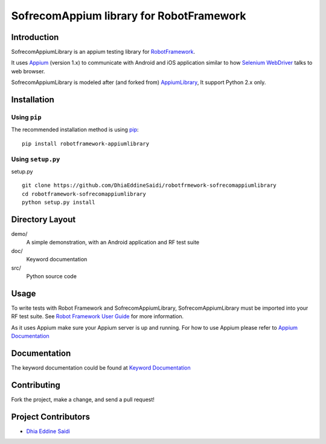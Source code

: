 SofrecomAppium library for RobotFramework
==================================================

Introduction
------------

SofrecomAppiumLibrary is an appium testing library for `RobotFramework <http://code.google.com/p/robotframework/>`_.

It uses `Appium <http://appium.io/>`_ (version 1.x) to communicate with Android and iOS application 
similar to how `Selenium WebDriver <http://seleniumhq.org/projects/webdriver/>`_ talks
to web browser.

SofrecomAppiumLibrary is modeled after (and forked from)  `AppiumLibrary <https://github.com/jollychang/robotframework-appiumlibrary>`_,
It support Python 2.x only.


Installation
------------

Using ``pip``
'''''''''''''

The recommended installation method is using
`pip <http://pip-installer.org>`__::

    pip install robotframework-appiumlibrary

Using ``setup.py``
''''''''''''''''''

setup.py

::

    git clone https://github.com/DhiaEddineSaidi/robotfrmework-sofrecomappiumlibrary
    cd robotframework-sofrecomappiumlibrary
    python setup.py install


Directory Layout
----------------

demo/
    A simple demonstration, with an Android application and RF test suite

doc/
    Keyword documentation

src/
    Python source code


Usage
-----

To write tests with Robot Framework and SofrecomAppiumLibrary, 
SofrecomAppiumLibrary must be imported into your RF test suite.
See `Robot Framework User Guide <https://code.google.com/p/robotframework/wiki/UserGuide>`_ 
for more information.

As it uses Appium make sure your Appium server is up and running.
For how to use Appium please refer to `Appium Documentation <http://appium.io/getting-started.html>`_

Documentation
-------------

The keyword documentation could be found at `Keyword Documentation 
<http://jollychang.github.io/robotframework-appiumlibrary/doc/AppiumLibrary.html>`_

Contributing
-------------
Fork the project, make a change, and send a pull request!

Project Contributors
--------------------
* `Dhia Eddine Saidi <https://github.com/DhiaEddineSaidi>`_


.. image:: https://img.shields.io/pypi/v/robotframework-appiumlibrary.svg
    :target: https://pypi.python.org/pypi/robotframework-appiumlibrary/
    :alt: Latest PyPI version

.. image:: https://travis-ci.org/jollychang/robotframework-appiumlibrary.svg?branch=master
    :target: https://travis-ci.org/jollychang/robotframework-appiumlibrary

.. image:: https://img.shields.io/pypi/dm/robotframework-appiumlibrary.svg
    :target: https://pypi.python.org/pypi/robotframework-appiumlibrary/
    :alt: Number of PyPI downloads

.. image:: https://pledgie.com/campaigns/25326.png
    :target: https://pledgie.com/campaigns/25326
